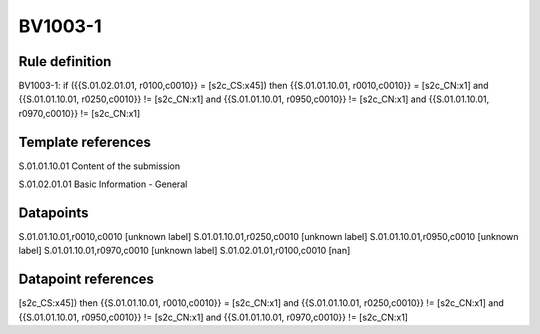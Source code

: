 ========
BV1003-1
========

Rule definition
---------------

BV1003-1: if ({{S.01.02.01.01, r0100,c0010}} = [s2c_CS:x45]) then {{S.01.01.10.01, r0010,c0010}} = [s2c_CN:x1] and {{S.01.01.10.01, r0250,c0010}} != [s2c_CN:x1] and {{S.01.01.10.01, r0950,c0010}} != [s2c_CN:x1] and {{S.01.01.10.01, r0970,c0010}} != [s2c_CN:x1]


Template references
-------------------

S.01.01.10.01 Content of the submission

S.01.02.01.01 Basic Information - General


Datapoints
----------

S.01.01.10.01,r0010,c0010 [unknown label]
S.01.01.10.01,r0250,c0010 [unknown label]
S.01.01.10.01,r0950,c0010 [unknown label]
S.01.01.10.01,r0970,c0010 [unknown label]
S.01.02.01.01,r0100,c0010 [nan]



Datapoint references
--------------------

[s2c_CS:x45]) then {{S.01.01.10.01, r0010,c0010}} = [s2c_CN:x1] and {{S.01.01.10.01, r0250,c0010}} != [s2c_CN:x1] and {{S.01.01.10.01, r0950,c0010}} != [s2c_CN:x1] and {{S.01.01.10.01, r0970,c0010}} != [s2c_CN:x1]